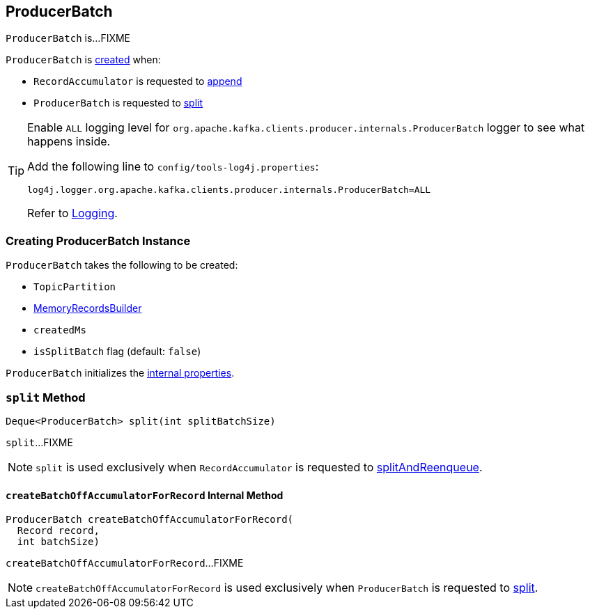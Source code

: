 == [[ProducerBatch]] ProducerBatch

`ProducerBatch` is...FIXME

`ProducerBatch` is <<creating-instance, created>> when:

* `RecordAccumulator` is requested to <<kafka-producer-internals-RecordAccumulator.adoc#append, append>>

* `ProducerBatch` is requested to <<split, split>>

[[logging]]
[TIP]
====
Enable `ALL` logging level for `org.apache.kafka.clients.producer.internals.ProducerBatch` logger to see what happens inside.

Add the following line to `config/tools-log4j.properties`:

```
log4j.logger.org.apache.kafka.clients.producer.internals.ProducerBatch=ALL
```

Refer to <<kafka-logging.adoc#, Logging>>.
====

=== [[creating-instance]] Creating ProducerBatch Instance

`ProducerBatch` takes the following to be created:

* [[tp]] `TopicPartition`
* [[recordsBuilder]] <<kafka-common-record-MemoryRecordsBuilder.adoc#, MemoryRecordsBuilder>>
* [[createdMs]] `createdMs`
* [[isSplitBatch]] `isSplitBatch` flag (default: `false`)

`ProducerBatch` initializes the <<internal-properties, internal properties>>.

=== [[split]] `split` Method

[source, java]
----
Deque<ProducerBatch> split(int splitBatchSize)
----

`split`...FIXME

NOTE: `split` is used exclusively when `RecordAccumulator` is requested to <<kafka-producer-internals-RecordAccumulator.adoc#splitAndReenqueue, splitAndReenqueue>>.

==== [[createBatchOffAccumulatorForRecord]] `createBatchOffAccumulatorForRecord` Internal Method

[source, java]
----
ProducerBatch createBatchOffAccumulatorForRecord(
  Record record,
  int batchSize)
----

`createBatchOffAccumulatorForRecord`...FIXME

NOTE: `createBatchOffAccumulatorForRecord` is used exclusively when `ProducerBatch` is requested to <<split, split>>.
